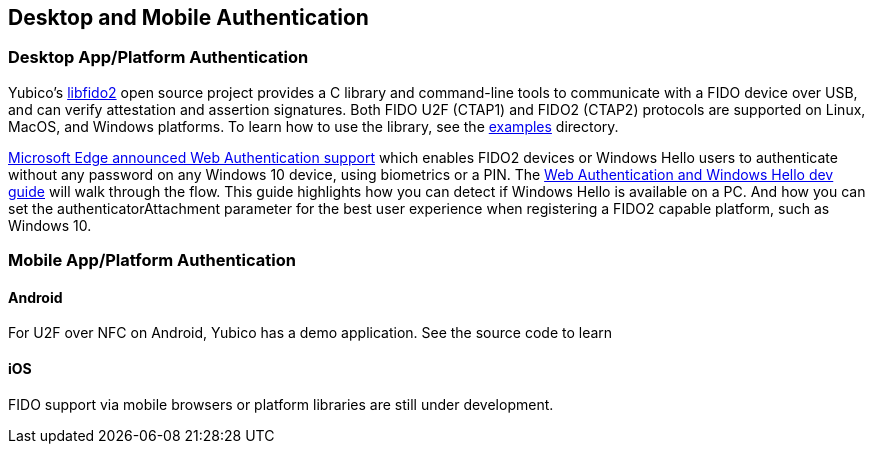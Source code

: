== Desktop and Mobile Authentication
=== Desktop App/Platform Authentication
Yubico’s https://github.com/Yubico/libfido2[libfido2] open source project provides a C library and command-line tools to communicate with a FIDO device over USB, and can verify attestation and assertion signatures. Both FIDO U2F (CTAP1) and FIDO2 (CTAP2) protocols are supported on Linux, MacOS, and Windows platforms. To learn how to use the library, see the https://github.com/Yubico/libfido2/tree/master/examples[examples] directory.

https://blogs.windows.com/msedgedev/2018/07/30/introducing-web-authentication-microsoft-edge/#UZcrEz8uWr1dcz0R.97[Microsoft Edge announced Web Authentication support] which enables FIDO2 devices or Windows Hello users to authenticate without any password on any Windows 10 device, using biometrics or a PIN. The https://docs.microsoft.com/en-us/microsoft-edge/dev-guide/windows-integration/web-authentication[Web Authentication and Windows Hello dev guide] will walk through the flow. This guide highlights how you can detect if Windows Hello is available on a PC.  And how you can set the authenticatorAttachment parameter for the best user experience when registering a FIDO2 capable platform, such as Windows 10.

=== Mobile App/Platform Authentication
==== Android
For U2F over NFC on Android, Yubico has a demo application. See the source code to learn

==== iOS
FIDO support via mobile browsers or platform libraries are still under development.
